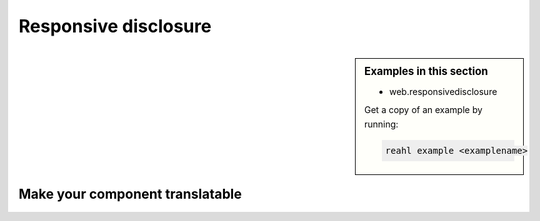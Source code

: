 .. Copyright 2018 Reahl Software Services (Pty) Ltd. All rights reserved.

Responsive disclosure
=====================

.. sidebar:: Examples in this section

   - web.responsivedisclosure

   Get a copy of an example by running:

   .. code-block:: bash

      reahl example <examplename>





Make your component translatable
--------------------------------
